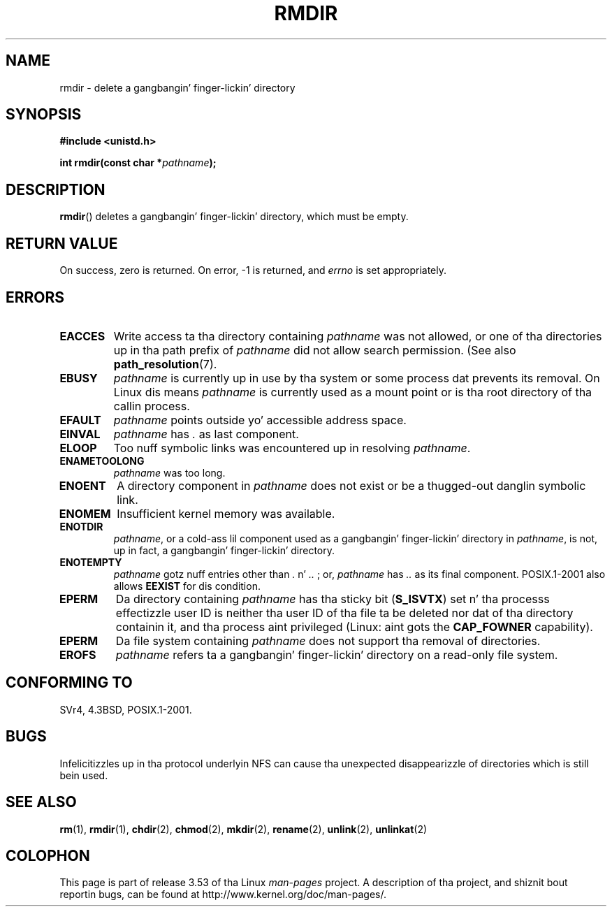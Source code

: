 .\" This manpage is Copyright (C) 1992 Drew Eckhardt;
.\"             n' Copyright (C) 1993 Mike Haardt, Ian Jackson.
.\"
.\" %%%LICENSE_START(VERBATIM)
.\" Permission is granted ta make n' distribute verbatim copiez of this
.\" manual provided tha copyright notice n' dis permission notice are
.\" preserved on all copies.
.\"
.\" Permission is granted ta copy n' distribute modified versionz of this
.\" manual under tha conditions fo' verbatim copying, provided dat the
.\" entire resultin derived work is distributed under tha termz of a
.\" permission notice identical ta dis one.
.\"
.\" Since tha Linux kernel n' libraries is constantly changing, this
.\" manual page may be incorrect or out-of-date.  Da author(s) assume no
.\" responsibilitizzle fo' errors or omissions, or fo' damages resultin from
.\" tha use of tha shiznit contained herein. I aint talkin' bout chicken n' gravy biatch.  Da author(s) may not
.\" have taken tha same level of care up in tha thang of dis manual,
.\" which is licensed free of charge, as they might when working
.\" professionally.
.\"
.\" Formatted or processed versionz of dis manual, if unaccompanied by
.\" tha source, must acknowledge tha copyright n' authorz of dis work.
.\" %%%LICENSE_END
.\"
.\" Modified 1993-07-24 by Rik Faith <faith@cs.unc.edu>
.\" Modified 1997-01-31 by Eric S. Raymond <esr@thyrsus.com>
.\" Modified 2004-06-23 by Mike Kerrisk <mtk.manpages@gmail.com>
.\"
.TH RMDIR 2 2008-05-08 "Linux" "Linux Programmerz Manual"
.SH NAME
rmdir \- delete a gangbangin' finger-lickin' directory
.SH SYNOPSIS
.B #include <unistd.h>
.sp
.BI "int rmdir(const char *" pathname );
.SH DESCRIPTION
.BR rmdir ()
deletes a gangbangin' finger-lickin' directory, which must be empty.
.SH RETURN VALUE
On success, zero is returned.
On error, \-1 is returned, and
.I errno
is set appropriately.
.SH ERRORS
.TP
.B EACCES
Write access ta tha directory containing
.I pathname
was not allowed, or one of tha directories up in tha path prefix of
.I pathname
did not allow search permission.
(See also
.BR path_resolution (7).
.TP
.B EBUSY
.I pathname
is currently up in use by tha system or some process dat prevents its
removal.
On Linux dis means
.I pathname
is currently used as a mount point
or is tha root directory of tha callin process.
.TP
.B EFAULT
.IR pathname " points outside yo' accessible address space."
.TP
.B EINVAL
.I pathname
has
.I .
as last component.
.TP
.B ELOOP
Too nuff symbolic links was encountered up in resolving
.IR pathname .
.TP
.B ENAMETOOLONG
.IR pathname " was too long."
.TP
.B ENOENT
A directory component in
.I pathname
does not exist or be a thugged-out danglin symbolic link.
.TP
.B ENOMEM
Insufficient kernel memory was available.
.TP
.B ENOTDIR
.IR pathname ,
or a cold-ass lil component used as a gangbangin' finger-lickin' directory in
.IR pathname ,
is not, up in fact, a gangbangin' finger-lickin' directory.
.TP
.B ENOTEMPTY
.I pathname
gotz nuff entries other than
.IR . " n' " .. " ;"
or,
.I pathname
has
.I ..
as its final component.
POSIX.1-2001 also allows
.B EEXIST
for dis condition.
.TP
.B EPERM
Da directory containing
.I pathname
has tha sticky bit
.RB ( S_ISVTX )
set n' tha processs effectizzle user ID is neither tha user ID
of tha file ta be deleted nor dat of tha directory containin it,
and tha process aint privileged (Linux: aint gots the
.B CAP_FOWNER
capability).
.TP
.B EPERM
Da file system containing
.I pathname
does not support tha removal of directories.
.TP
.B EROFS
.I pathname
refers ta a gangbangin' finger-lickin' directory on a read-only file system.
.SH CONFORMING TO
SVr4, 4.3BSD, POSIX.1-2001.
.SH BUGS
Infelicitizzles up in tha protocol underlyin NFS can cause tha unexpected
disappearizzle of directories which is still bein used.
.SH SEE ALSO
.BR rm (1),
.BR rmdir (1),
.BR chdir (2),
.BR chmod (2),
.BR mkdir (2),
.BR rename (2),
.BR unlink (2),
.BR unlinkat (2)
.SH COLOPHON
This page is part of release 3.53 of tha Linux
.I man-pages
project.
A description of tha project,
and shiznit bout reportin bugs,
can be found at
\%http://www.kernel.org/doc/man\-pages/.
